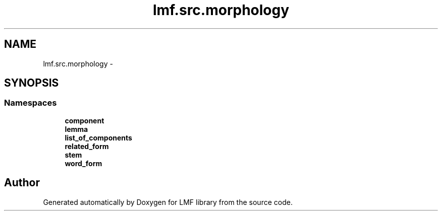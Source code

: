 .TH "lmf.src.morphology" 3 "Fri Jul 24 2015" "LMF library" \" -*- nroff -*-
.ad l
.nh
.SH NAME
lmf.src.morphology \- 
.SH SYNOPSIS
.br
.PP
.SS "Namespaces"

.in +1c
.ti -1c
.RI " \fBcomponent\fP"
.br
.ti -1c
.RI " \fBlemma\fP"
.br
.ti -1c
.RI " \fBlist_of_components\fP"
.br
.ti -1c
.RI " \fBrelated_form\fP"
.br
.ti -1c
.RI " \fBstem\fP"
.br
.ti -1c
.RI " \fBword_form\fP"
.br
.in -1c
.SH "Author"
.PP 
Generated automatically by Doxygen for LMF library from the source code\&.
